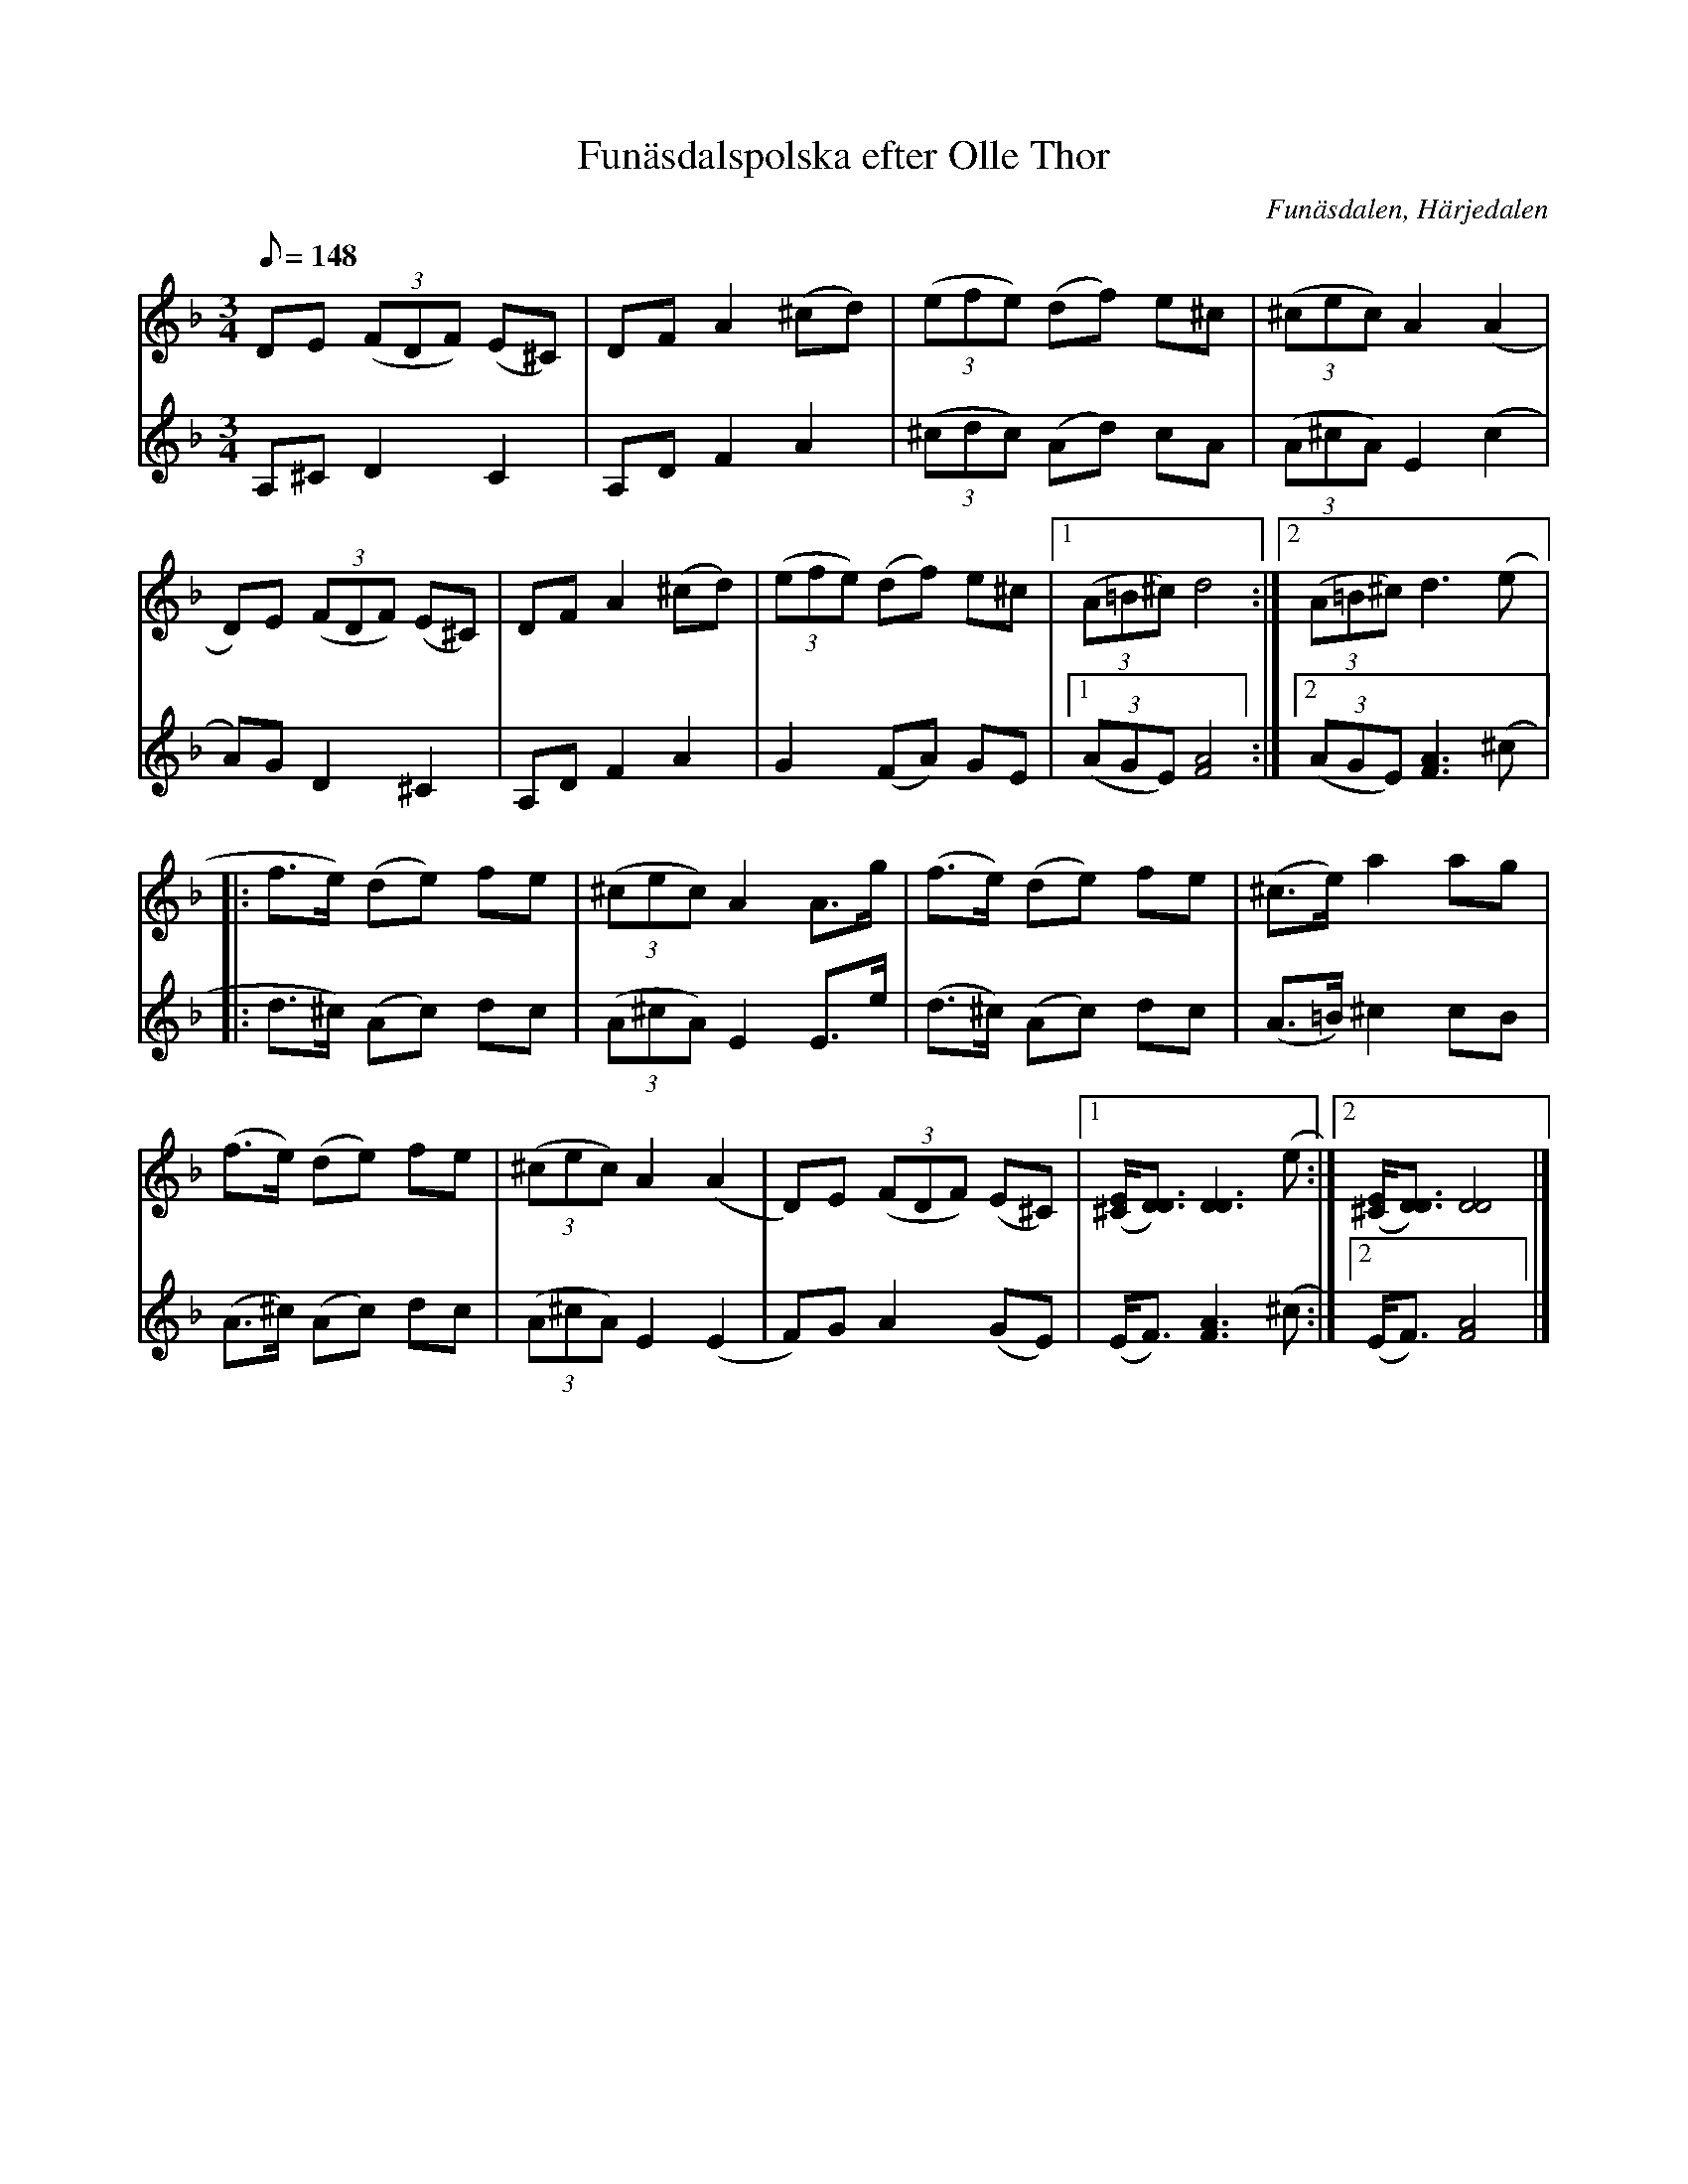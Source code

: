 %%abc-charset utf-8

X:2796
T:Funäsdalspolska efter Olle Thor
N:uppt., arr: L Sohlman
R:Polska
Z:Lennart Sohlman
O:Funäsdalen, Härjedalen 
S:efter Olle Thor 
M:3/4
L:1/8
Q:148
K:Dm
V:1
DE ((3FDF) (E^C)|DF A2 (^cd)|((3efe) (df) e^c|((3^cec) A2 (A2|!\
D)E ((3FDF) (E^C)|DF A2 (^cd)|((3efe) (df) e^c|[1((3A=B^c) d4:|[2((3A=B^c) d3 (e|:!\
f>e) (de) fe|((3^cec) A2 A>g|(f>e) (de) fe|(^c>e) a2 ag|!\
(f>e) (de) fe|((3^cec) A2 (A2|D)E ((3FDF) (E^C)|[1([^C/2E/2][D3/2D3/2]) [D3D3](e:|[2([^C/2E/2][D3/2D3/2]) [D4D4]|]
V:2
A,^C D2 C2|A,D F2 A2|((3^cdc) (Ad) cA|((3A^cA) E2 (c2|!
A)G D2 ^C2|A,D F2 A2|G2 (FA) GE|[1((3AGE) [F4A4]:|[2((3AGE) [F3A3] (^c|:!
d>^c) (Ac) dc|((3A^cA) E2 E>e|(d>^c) (Ac) dc|(A>=B) ^c2 cB|!\
(A>^c) (Ac) dc|((3A^cA) E2 (E2|F)G A2 (GE)|(E<F) [F3A3] (^c:|[2(E<F) [F4A4]|]

